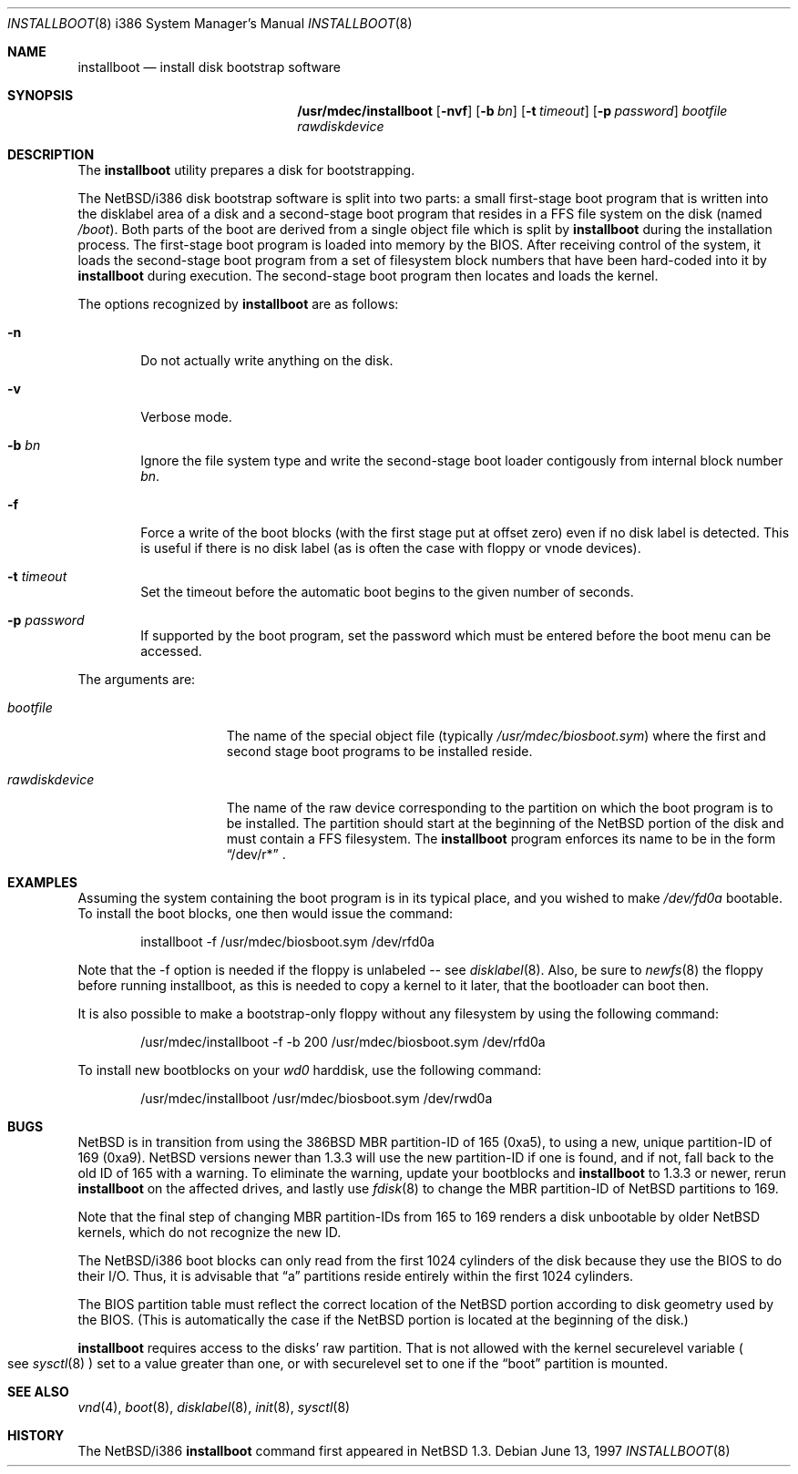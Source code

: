 .\" $NetBSD: installboot.8,v 1.16 2001/11/24 16:38:08 perry Exp $
.\"
.\" Copyright (c) 1997 Perry E. Metzger.  All rights reserved.
.\" Copyright (c) 1996, 1997 Christopher G. Demetriou.  All rights reserved.
.\" Copyright (c) 1995 Paul Kranenburg. All rights reserved.
.\"
.\" Redistribution and use in source and binary forms, with or without
.\" modification, are permitted provided that the following conditions
.\" are met:
.\" 1. Redistributions of source code must retain the above copyright
.\"    notice, this list of conditions and the following disclaimer.
.\" 2. Redistributions in binary form must reproduce the above copyright
.\"    notice, this list of conditions and the following disclaimer in the
.\"    documentation and/or other materials provided with the distribution.
.\" 3. All advertising materials mentioning features or use of this software
.\"    must display the following acknowledgement:
.\"      This product includes software developed by Paul Kranenburg.
.\" 4. The name of the author may not be used to endorse or promote products
.\"    derived from this software without specific prior written permission
.\"
.\" THIS SOFTWARE IS PROVIDED BY THE AUTHOR ``AS IS'' AND ANY EXPRESS OR
.\" IMPLIED WARRANTIES, INCLUDING, BUT NOT LIMITED TO, THE IMPLIED WARRANTIES
.\" OF MERCHANTABILITY AND FITNESS FOR A PARTICULAR PURPOSE ARE DISCLAIMED.
.\" IN NO EVENT SHALL THE AUTHOR BE LIABLE FOR ANY DIRECT, INDIRECT,
.\" INCIDENTAL, SPECIAL, EXEMPLARY, OR CONSEQUENTIAL DAMAGES (INCLUDING, BUT
.\" NOT LIMITED TO, PROCUREMENT OF SUBSTITUTE GOODS OR SERVICES; LOSS OF USE,
.\" DATA, OR PROFITS; OR BUSINESS INTERRUPTION) HOWEVER CAUSED AND ON ANY
.\" THEORY OF LIABILITY, WHETHER IN CONTRACT, STRICT LIABILITY, OR TORT
.\" (INCLUDING NEGLIGENCE OR OTHERWISE) ARISING IN ANY WAY OUT OF THE USE OF
.\" THIS SOFTWARE, EVEN IF ADVISED OF THE POSSIBILITY OF SUCH DAMAGE.
.\"
.Dd June 13, 1997
.Dt INSTALLBOOT 8 i386
.Os
.Sh NAME
.Nm installboot
.Nd install disk bootstrap software
.Sh SYNOPSIS
.Nm /usr/mdec/installboot
.Op Fl nvf
.Op Fl b Ar bn
.Op Fl t Ar timeout
.Op Fl p Ar password
.Ar bootfile
.Ar rawdiskdevice
.Sh DESCRIPTION
The
.Nm installboot
utility prepares a disk for bootstrapping.
.Pp
The
.Nx Ns Tn /i386
disk bootstrap software is split into two parts:
a small first-stage boot program that is written into the disklabel
area of a disk and a second-stage boot program that resides in a FFS file
system on the disk (named
.Pa /boot ) .
Both parts of the boot are derived from a single object file
which is split by
.Nm
during the installation process.
The first-stage boot program is loaded into memory by the BIOS.
After receiving control of the system, it loads the
second-stage boot program from a set of filesystem block numbers that
have been hard-coded into it by
.Nm
during execution.
The second-stage boot program then locates and loads the kernel.
.Pp
The options recognized by
.Nm installboot
are as follows:
.Bl -tag -width flag
.It Fl n
Do not actually write anything on the disk.
.It Fl v
Verbose mode.
.It Fl b Ar bn
Ignore the file system type and write the second-stage boot loader
contigously from internal block number
.Ar bn .
.It Fl f
Force a write of the boot blocks (with the first stage put at offset
zero) even if no disk label is detected.
This is useful if there is no disk label (as is often the case with
floppy or vnode devices).
.It Fl t Ar timeout
Set the timeout before the automatic boot begins to the given number
of seconds.
.It Fl p Ar password
If supported by the boot program, set the password which must be
entered before the boot menu can be accessed.
.El
.Pp
The arguments are:
.Bl -tag -width rawdiskdevice
.It Ar bootfile
The name of the special object file
(typically
.Pa /usr/mdec/biosboot.sym )
where the first and second stage boot programs to be installed reside.
.It Ar rawdiskdevice
The name of the raw device corresponding to the partition on which
the boot program is to be installed. The partition should
start at the beginning of the
.Nx
portion of the disk and must contain a FFS filesystem. The
.Nm
program enforces its name to be in the form
.Dq /dev/r*
\&.
.El
.Sh EXAMPLES
Assuming the system containing the boot program is in its typical place,
and you wished to make
.Pa /dev/fd0a
bootable. To install the boot blocks, one then would issue the command:
.Bd -literal -offset indent
installboot -f /usr/mdec/biosboot.sym /dev/rfd0a
.Ed
.Pp
Note that the -f option is needed if the floppy is unlabeled -- see
.Xr disklabel 8 .
Also, be sure to
.Xr newfs 8
the floppy before running installboot, as this is needed to copy a
kernel to it later, that the bootloader can boot then.
.Pp
It is also possible to make a bootstrap-only floppy without any
filesystem by using the following command:
.Bd -literal -offset indent
/usr/mdec/installboot -f -b 200 /usr/mdec/biosboot.sym /dev/rfd0a
.Ed
.Pp
To install new bootblocks on your
.Pa wd0
harddisk, use the following command:
.Bd -literal -offset indent
/usr/mdec/installboot /usr/mdec/biosboot.sym /dev/rwd0a
.Ed
.Pp
.Sh BUGS
.Pp
.Nx
is in transition from using the 386BSD MBR partition-ID of 165 (0xa5),
to using a new, unique partition-ID of 169 (0xa9).
.Nx
versions newer than 1.3.3 will use the new partition-ID if one is
found, and if not, fall back to the old ID of 165 with a warning. To
eliminate the warning, update your bootblocks and
.Nm
to 1.3.3 or newer, rerun
.Nm
on the affected drives, and lastly use
.Xr fdisk 8
to change the MBR partition-ID of NetBSD partitions to 169.
.Pp
Note that the final step of changing MBR partition-IDs from 165 to 169
renders a disk unbootable by older
.Nx
kernels, which do not recognize the new ID.
.Pp
The
.Nx Ns Tn /i386
boot blocks can only read from the first 1024
cylinders of the disk because they use the BIOS to do their I/O. Thus,
it is advisable that
.Dq a
partitions reside entirely within the first 1024 cylinders.
.Pp
The BIOS partition
table must reflect the correct location of the
.Nx
portion according to disk geometry used by the BIOS. (This is automatically
the case if the
.Nx
portion is located at the beginning of the disk.)
.Pp
.Nm
requires access to the disks' raw partition.
That is not allowed with the kernel
.Dv securelevel
variable
.Po
see
.Xr sysctl 8
.Pc
set to a value greater than one, or with
.Dv securelevel
set to one if the
.Dq boot
partition is mounted.
.Sh SEE ALSO
.Xr vnd 4 ,
.Xr boot 8 ,
.Xr disklabel 8 ,
.Xr init 8 ,
.Xr sysctl 8
.Sh HISTORY
The
.Nx Ns Tn /i386
.Nm
command first appeared in
.Nx 1.3 .
